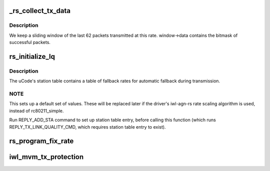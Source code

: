 .. -*- coding: utf-8; mode: rst -*-
.. src-file: drivers/net/wireless/intel/iwlwifi/mvm/rs.c

.. _`_rs_collect_tx_data`:

_rs_collect_tx_data
===================

.. c:function:: int _rs_collect_tx_data(struct iwl_mvm *mvm, struct iwl_scale_tbl_info *tbl, int scale_index, int attempts, int successes, struct iwl_rate_scale_data *window)

    Update the success/failure sliding window

    :param struct iwl_mvm \*mvm:
        *undescribed*

    :param struct iwl_scale_tbl_info \*tbl:
        *undescribed*

    :param int scale_index:
        *undescribed*

    :param int attempts:
        *undescribed*

    :param int successes:
        *undescribed*

    :param struct iwl_rate_scale_data \*window:
        *undescribed*

.. _`_rs_collect_tx_data.description`:

Description
-----------

We keep a sliding window of the last 62 packets transmitted
at this rate.  window->data contains the bitmask of successful
packets.

.. _`rs_initialize_lq`:

rs_initialize_lq
================

.. c:function:: void rs_initialize_lq(struct iwl_mvm *mvm, struct ieee80211_sta *sta, struct iwl_lq_sta *lq_sta, enum nl80211_band band, bool init)

    Initialize a station's hardware rate table

    :param struct iwl_mvm \*mvm:
        *undescribed*

    :param struct ieee80211_sta \*sta:
        *undescribed*

    :param struct iwl_lq_sta \*lq_sta:
        *undescribed*

    :param enum nl80211_band band:
        *undescribed*

    :param bool init:
        *undescribed*

.. _`rs_initialize_lq.description`:

Description
-----------

The uCode's station table contains a table of fallback rates
for automatic fallback during transmission.

.. _`rs_initialize_lq.note`:

NOTE
----

This sets up a default set of values.  These will be replaced later
if the driver's iwl-agn-rs rate scaling algorithm is used, instead of
rc80211_simple.

Run REPLY_ADD_STA command to set up station table entry, before
calling this function (which runs REPLY_TX_LINK_QUALITY_CMD,
which requires station table entry to exist).

.. _`rs_program_fix_rate`:

rs_program_fix_rate
===================

.. c:function:: void rs_program_fix_rate(struct iwl_mvm *mvm, struct iwl_lq_sta *lq_sta)

    This is for debugging/testing only once the device start use fixed rate, we need to reload the module to being back the normal operation.

    :param struct iwl_mvm \*mvm:
        *undescribed*

    :param struct iwl_lq_sta \*lq_sta:
        *undescribed*

.. _`iwl_mvm_tx_protection`:

iwl_mvm_tx_protection
=====================

.. c:function:: int iwl_mvm_tx_protection(struct iwl_mvm *mvm, struct iwl_mvm_sta *mvmsta, bool enable)

    Gets LQ command, change it to enable/disable Tx protection, according to this request and previous requests, and send the LQ command.

    :param struct iwl_mvm \*mvm:
        *undescribed*

    :param struct iwl_mvm_sta \*mvmsta:
        The station

    :param bool enable:
        Enable Tx protection?

.. This file was automatic generated / don't edit.

